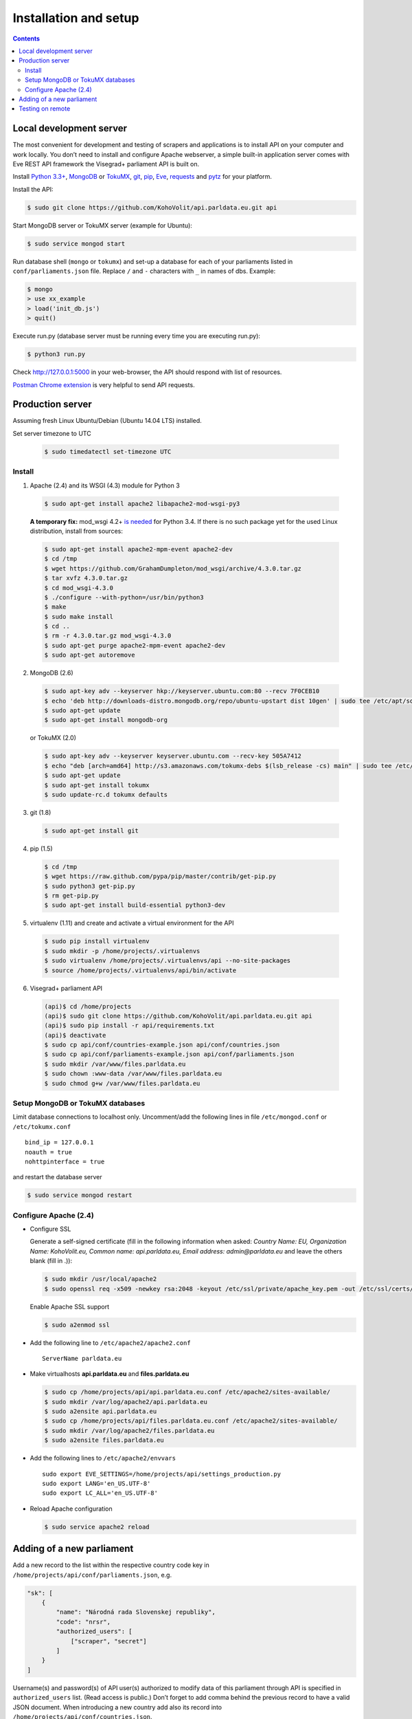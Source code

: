 ======================
Installation and setup
======================

.. contents:: :backlinks: none

------------------------
Local development server
------------------------

The most convenient for development and testing of scrapers and applications is to install API on your computer and work locally. You don’t need to install and configure Apache webserver, a simple built-in application server comes with Eve REST API framework the Visegrad+ parliament API is built on.

Install `Python 3.3+`_, MongoDB_ or TokuMX_, git_, pip_, Eve_, requests_ and pytz_ for your platform.

.. _`Python 3.3+`: https://www.python.org/download/
.. _MongoDB: http://docs.mongodb.org/manual/installation/
.. _TokuMX: http://docs.tokutek.com/tokumx/tokumx-installation.html
.. _git: http://git-scm.com/downloads
.. _pip: http://pip.readthedocs.org/en/latest/installing.html
.. _Eve: http://python-eve.org/install.html
.. _requests: http://docs.python-requests.org/en/latest/user/install/
.. _pytz: http://pythonhosted.org/pytz/

Install the API:

.. code-block:: console

    $ sudo git clone https://github.com/KohoVolit/api.parldata.eu.git api

Start MongoDB server or TokuMX server (example for Ubuntu):

.. code-block:: console

    $ sudo service mongod start

Run database shell (``mongo`` or ``tokumx``) and set-up a database for each of your parliaments listed in ``conf/parliaments.json`` file. Replace ``/`` and ``-`` characters with ``_`` in names of dbs. Example:

.. code-block:: console

    $ mongo
    > use xx_example
    > load('init_db.js')
    > quit()

Execute run.py (database server must be running every time you are executing run.py):

.. code-block:: console

    $ python3 run.py

Check http://127.0.0.1:5000 in your web-browser, the API should respond with list of resources.

`Postman Chrome extension`_ is very helpful to send API requests.

.. _`Postman Chrome extension`: http://www.getpostman.com

-----------------
Production server
-----------------

Assuming fresh Linux Ubuntu/Debian (Ubuntu 14.04 LTS) installed.

Set server timezone to UTC

  .. code-block:: console

      $ sudo timedatectl set-timezone UTC

Install
=======

1. Apache (2.4) and its WSGI (4.3) module for Python 3

  .. code-block:: console

      $ sudo apt-get install apache2 libapache2-mod-wsgi-py3

  **A temporary fix:** mod_wsgi 4.2+ `is needed`_ for Python 3.4. If there is
  no such package yet for the used Linux distribution, install from sources:

  .. _`is needed`: https://code.djangoproject.com/ticket/22948

  .. code-block:: console

      $ sudo apt-get install apache2-mpm-event apache2-dev
      $ cd /tmp
      $ wget https://github.com/GrahamDumpleton/mod_wsgi/archive/4.3.0.tar.gz
      $ tar xvfz 4.3.0.tar.gz
      $ cd mod_wsgi-4.3.0
      $ ./configure --with-python=/usr/bin/python3
      $ make
      $ sudo make install
      $ cd ..
      $ rm -r 4.3.0.tar.gz mod_wsgi-4.3.0
      $ sudo apt-get purge apache2-mpm-event apache2-dev
      $ sudo apt-get autoremove

2. MongoDB (2.6)

  .. code-block:: console

      $ sudo apt-key adv --keyserver hkp://keyserver.ubuntu.com:80 --recv 7F0CEB10
      $ echo 'deb http://downloads-distro.mongodb.org/repo/ubuntu-upstart dist 10gen' | sudo tee /etc/apt/sources.list.d/mongodb.list
      $ sudo apt-get update
      $ sudo apt-get install mongodb-org

  or TokuMX (2.0)

  .. code-block:: console

      $ sudo apt-key adv --keyserver keyserver.ubuntu.com --recv-key 505A7412
      $ echo "deb [arch=amd64] http://s3.amazonaws.com/tokumx-debs $(lsb_release -cs) main" | sudo tee /etc/apt/sources.list.d/tokumx.list
      $ sudo apt-get update
      $ sudo apt-get install tokumx
      $ sudo update-rc.d tokumx defaults

3. git (1.8)

  .. code-block:: console

      $ sudo apt-get install git

4. pip (1.5)

  .. code-block:: console

      $ cd /tmp
      $ wget https://raw.github.com/pypa/pip/master/contrib/get-pip.py
      $ sudo python3 get-pip.py
      $ rm get-pip.py
      $ sudo apt-get install build-essential python3-dev

5. virtualenv (1.11) and create and activate a virtual environment for the API

  .. code-block:: console

      $ sudo pip install virtualenv
      $ sudo mkdir -p /home/projects/.virtualenvs
      $ sudo virtualenv /home/projects/.virtualenvs/api --no-site-packages
      $ source /home/projects/.virtualenvs/api/bin/activate

6. Visegrad+ parliament API

  .. code-block:: console

      (api)$ cd /home/projects
      (api)$ sudo git clone https://github.com/KohoVolit/api.parldata.eu.git api
      (api)$ sudo pip install -r api/requirements.txt
      (api)$ deactivate
      $ sudo cp api/conf/countries-example.json api/conf/countries.json
      $ sudo cp api/conf/parliaments-example.json api/conf/parliaments.json
      $ sudo mkdir /var/www/files.parldata.eu
      $ sudo chown :www-data /var/www/files.parldata.eu
      $ sudo chmod g+w /var/www/files.parldata.eu


Setup MongoDB or TokuMX databases
=================================

Limit database connections to localhost only. Uncomment/add the following lines in file ``/etc/mongod.conf`` or ``/etc/tokumx.conf``

::

    bind_ip = 127.0.0.1
    noauth = true
    nohttpinterface = true

and restart the database server

.. code-block:: console

    $ sudo service mongod restart

Configure Apache (2.4)
======================

* Configure SSL

  Generate a self-signed certificate (fill in the following information when asked: *Country Name: EU, Organization Name: KohoVolit.eu, Common name: api.parldata.eu, Email address: admin\@parldata.eu* and leave the others blank (fill in .)):

  .. code-block:: console

     $ sudo mkdir /usr/local/apache2
     $ sudo openssl req -x509 -newkey rsa:2048 -keyout /etc/ssl/private/apache_key.pem -out /etc/ssl/certs/apache_cert.pem -days 3650 -nodes

  Enable Apache SSL support

  .. code-block:: console

      $ sudo a2enmod ssl

* Add the following line to ``/etc/apache2/apache2.conf``

  ::

      ServerName parldata.eu

* Make virtualhosts **api.parldata.eu** and **files.parldata.eu**

  .. code-block:: console

      $ sudo cp /home/projects/api/api.parldata.eu.conf /etc/apache2/sites-available/
      $ sudo mkdir /var/log/apache2/api.parldata.eu
      $ sudo a2ensite api.parldata.eu
      $ sudo cp /home/projects/api/files.parldata.eu.conf /etc/apache2/sites-available/
      $ sudo mkdir /var/log/apache2/files.parldata.eu
      $ sudo a2ensite files.parldata.eu

* Add the following lines to ``/etc/apache2/envvars``

  ::

      sudo export EVE_SETTINGS=/home/projects/api/settings_production.py
      sudo export LANG='en_US.UTF-8'
      sudo export LC_ALL='en_US.UTF-8'

* Reload Apache configuration

  .. code-block:: console

      $ sudo service apache2 reload

--------------------------
Adding of a new parliament
--------------------------

Add a new record to the list within the respective country code key in ``/home/projects/api/conf/parliaments.json``, e.g.

.. code-block:: json

    "sk": [
        {
            "name": "Národná rada Slovenskej republiky",
            "code": "nrsr",
            "authorized_users": [
                ["scraper", "secret"]
            ]
        }
    ]

Username(s) and password(s) of API user(s) authorized to modify data of this parliament through API is specified in ``authorized_users`` list. (Read access is public.) Don’t forget to add comma behind the previous record to have a valid JSON document. When introducing a new country add also its record into ``/home/projects/api/conf/countries.json``.

Run database shell (``mongo``) and set-up a database for the new parliament. Replace ``/`` and ``-`` characters with ``_`` in name of the db. E.g.

.. code-block:: console

    $ mongo
    > use sk_nrsr
    > load('/home/projects/api/init_db.js')
    > quit()

And reload Apache configuration

.. code-block:: console

    $ sudo service apache2 reload

-----------------
Testing on remote
-----------------

It is recommended to install API on your computer to develop and test scrapers and applications completely locally.

However, if you prefer not do so and work over the network, add a test parliament (e.g. ``sk/nrsr-test``) on production server and use it during development and testing. Remember that path to the parliament must be in  form of ``<country-code>/<parliament-code>`` and none of the codes can contain the / character. (The MongoDB database name to create in this example would be ``sk_nrsr_test``.)
